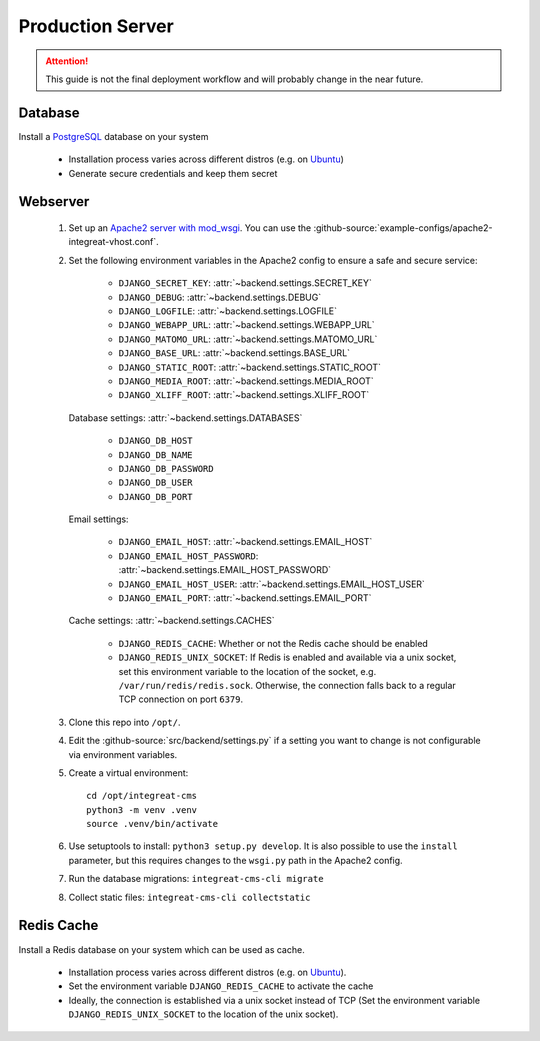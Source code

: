 *****************
Production Server
*****************

.. highlight:: bash

.. Attention::

    This guide is not the final deployment workflow and will probably change in the near future.


Database
========

Install a `PostgreSQL <https://www.postgresql.org/>`_ database on your system

    - Installation process varies across different distros (e.g. on `Ubuntu <https://wiki.ubuntuusers.de/PostgreSQL/>`_)
    - Generate secure credentials and keep them secret


Webserver
=========

    1. Set up an `Apache2 server with mod_wsgi <https://docs.djangoproject.com/en/2.2/howto/deployment/wsgi/modwsgi/>`_.
       You can use the :github-source:`example-configs/apache2-integreat-vhost.conf`.
    2. Set the following environment variables in the Apache2 config to ensure a safe and secure service:

        * ``DJANGO_SECRET_KEY``: :attr:`~backend.settings.SECRET_KEY`
        * ``DJANGO_DEBUG``: :attr:`~backend.settings.DEBUG`
        * ``DJANGO_LOGFILE``: :attr:`~backend.settings.LOGFILE`
        * ``DJANGO_WEBAPP_URL``: :attr:`~backend.settings.WEBAPP_URL`
        * ``DJANGO_MATOMO_URL``: :attr:`~backend.settings.MATOMO_URL`
        * ``DJANGO_BASE_URL``: :attr:`~backend.settings.BASE_URL`
        * ``DJANGO_STATIC_ROOT``: :attr:`~backend.settings.STATIC_ROOT`
        * ``DJANGO_MEDIA_ROOT``: :attr:`~backend.settings.MEDIA_ROOT`
        * ``DJANGO_XLIFF_ROOT``: :attr:`~backend.settings.XLIFF_ROOT`

       Database settings: :attr:`~backend.settings.DATABASES`

        * ``DJANGO_DB_HOST``
        * ``DJANGO_DB_NAME``
        * ``DJANGO_DB_PASSWORD``
        * ``DJANGO_DB_USER``
        * ``DJANGO_DB_PORT``

       Email settings:

        * ``DJANGO_EMAIL_HOST``: :attr:`~backend.settings.EMAIL_HOST`
        * ``DJANGO_EMAIL_HOST_PASSWORD``: :attr:`~backend.settings.EMAIL_HOST_PASSWORD`
        * ``DJANGO_EMAIL_HOST_USER``: :attr:`~backend.settings.EMAIL_HOST_USER`
        * ``DJANGO_EMAIL_PORT``: :attr:`~backend.settings.EMAIL_PORT`

       Cache settings: :attr:`~backend.settings.CACHES`

        * ``DJANGO_REDIS_CACHE``: Whether or not the Redis cache should be enabled
        * ``DJANGO_REDIS_UNIX_SOCKET``: If Redis is enabled and available via a unix socket, set this environment
          variable to the location of the socket, e.g. ``/var/run/redis/redis.sock``.
          Otherwise, the connection falls back to a regular TCP connection on port ``6379``.

    3. Clone this repo into ``/opt/``.
    4. Edit the :github-source:`src/backend/settings.py` if a setting you want to change is not configurable via
       environment variables.
    5. Create a virtual environment::

        cd /opt/integreat-cms
        python3 -m venv .venv
        source .venv/bin/activate

    6. Use setuptools to install: ``python3 setup.py develop``. It is also possible to use the ``install`` parameter,
       but this requires changes to the ``wsgi.py`` path in the Apache2 config.
    7. Run the database migrations: ``integreat-cms-cli migrate``
    8. Collect static files: ``integreat-cms-cli collectstatic``


Redis Cache
===========

Install a Redis database on your system which can be used as cache.

    * Installation process varies across different distros (e.g. on `Ubuntu <https://wiki.ubuntuusers.de/Redis//>`__).
    * Set the environment variable ``DJANGO_REDIS_CACHE`` to activate the cache
    * Ideally, the connection is established via a unix socket instead of TCP (Set the environment variable
      ``DJANGO_REDIS_UNIX_SOCKET`` to the location of the unix socket).
